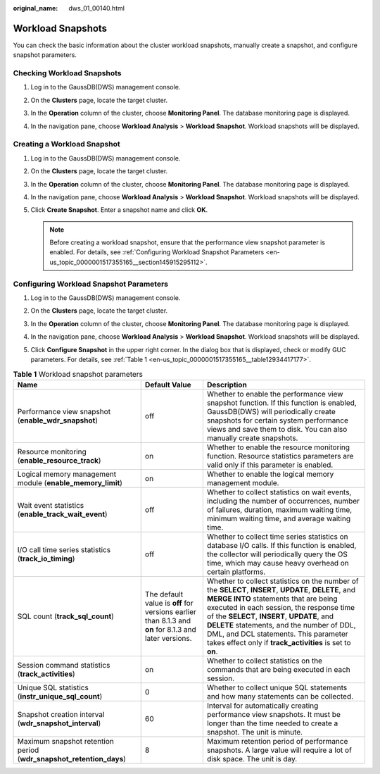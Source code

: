 :original_name: dws_01_00140.html

.. _dws_01_00140:

Workload Snapshots
==================

You can check the basic information about the cluster workload snapshots, manually create a snapshot, and configure snapshot parameters.

Checking Workload Snapshots
---------------------------

#. Log in to the GaussDB(DWS) management console.

#. On the **Clusters** page, locate the target cluster.

#. In the **Operation** column of the cluster, choose **Monitoring Panel**. The database monitoring page is displayed.

#. In the navigation pane, choose **Workload Analysis** > **Workload Snapshot**. Workload snapshots will be displayed.

   |image1|

Creating a Workload Snapshot
----------------------------

#. Log in to the GaussDB(DWS) management console.

#. On the **Clusters** page, locate the target cluster.

#. In the **Operation** column of the cluster, choose **Monitoring Panel**. The database monitoring page is displayed.

#. In the navigation pane, choose **Workload Analysis** > **Workload Snapshot**. Workload snapshots will be displayed.

#. Click **Create Snapshot**. Enter a snapshot name and click **OK**.

   |image2|

   |image3|

   .. note::

      Before creating a workload snapshot, ensure that the performance view snapshot parameter is enabled. For details, see :ref:`Configuring Workload Snapshot Parameters <en-us_topic_0000001517355165__section145915295112>`.

.. _en-us_topic_0000001517355165__section145915295112:

Configuring Workload Snapshot Parameters
----------------------------------------

#. Log in to the GaussDB(DWS) management console.

#. On the **Clusters** page, locate the target cluster.

#. In the **Operation** column of the cluster, choose **Monitoring Panel**. The database monitoring page is displayed.

#. In the navigation pane, choose **Workload Analysis** > **Workload Snapshot**. Workload snapshots will be displayed.

#. Click **Configure Snapshot** in the upper right corner. In the dialog box that is displayed, check or modify GUC parameters. For details, see :ref:`Table 1 <en-us_topic_0000001517355165__table12934417177>`.

   |image4|

.. _en-us_topic_0000001517355165__table12934417177:

.. table:: **Table 1** Workload snapshot parameters

   +---------------------------------------------------------------------+-------------------------------------------------------------------------------------------------------+----------------------------------------------------------------------------------------------------------------------------------------------------------------------------------------------------------------------------------------------------------------------------------------------------------------------------------------------------------------------------------------------+
   | Name                                                                | Default Value                                                                                         | Description                                                                                                                                                                                                                                                                                                                                                                                  |
   +=====================================================================+=======================================================================================================+==============================================================================================================================================================================================================================================================================================================================================================================================+
   | Performance view snapshot (**enable_wdr_snapshot**)                 | off                                                                                                   | Whether to enable the performance view snapshot function. If this function is enabled, GaussDB(DWS) will periodically create snapshots for certain system performance views and save them to disk. You can also manually create snapshots.                                                                                                                                                   |
   +---------------------------------------------------------------------+-------------------------------------------------------------------------------------------------------+----------------------------------------------------------------------------------------------------------------------------------------------------------------------------------------------------------------------------------------------------------------------------------------------------------------------------------------------------------------------------------------------+
   | Resource monitoring (**enable_resource_track**)                     | on                                                                                                    | Whether to enable the resource monitoring function. Resource statistics parameters are valid only if this parameter is enabled.                                                                                                                                                                                                                                                              |
   +---------------------------------------------------------------------+-------------------------------------------------------------------------------------------------------+----------------------------------------------------------------------------------------------------------------------------------------------------------------------------------------------------------------------------------------------------------------------------------------------------------------------------------------------------------------------------------------------+
   | Logical memory management module (**enable_memory_limit**)          | on                                                                                                    | Whether to enable the logical memory management module.                                                                                                                                                                                                                                                                                                                                      |
   +---------------------------------------------------------------------+-------------------------------------------------------------------------------------------------------+----------------------------------------------------------------------------------------------------------------------------------------------------------------------------------------------------------------------------------------------------------------------------------------------------------------------------------------------------------------------------------------------+
   | Wait event statistics (**enable_track_wait_event**)                 | off                                                                                                   | Whether to collect statistics on wait events, including the number of occurrences, number of failures, duration, maximum waiting time, minimum waiting time, and average waiting time.                                                                                                                                                                                                       |
   +---------------------------------------------------------------------+-------------------------------------------------------------------------------------------------------+----------------------------------------------------------------------------------------------------------------------------------------------------------------------------------------------------------------------------------------------------------------------------------------------------------------------------------------------------------------------------------------------+
   | I/O call time series statistics (**track_io_timing**)               | off                                                                                                   | Whether to collect time series statistics on database I/O calls. If this function is enabled, the collector will periodically query the OS time, which may cause heavy overhead on certain platforms.                                                                                                                                                                                        |
   +---------------------------------------------------------------------+-------------------------------------------------------------------------------------------------------+----------------------------------------------------------------------------------------------------------------------------------------------------------------------------------------------------------------------------------------------------------------------------------------------------------------------------------------------------------------------------------------------+
   | SQL count (**track_sql_count**)                                     | The default value is **off** for versions earlier than 8.1.3 and **on** for 8.1.3 and later versions. | Whether to collect statistics on the number of the **SELECT**, **INSERT**, **UPDATE**, **DELETE**, and **MERGE INTO** statements that are being executed in each session, the response time of the **SELECT**, **INSERT**, **UPDATE**, and **DELETE** statements, and the number of DDL, DML, and DCL statements. This parameter takes effect only if **track_activities** is set to **on**. |
   +---------------------------------------------------------------------+-------------------------------------------------------------------------------------------------------+----------------------------------------------------------------------------------------------------------------------------------------------------------------------------------------------------------------------------------------------------------------------------------------------------------------------------------------------------------------------------------------------+
   | Session command statistics (**track_activities**)                   | on                                                                                                    | Whether to collect statistics on the commands that are being executed in each session.                                                                                                                                                                                                                                                                                                       |
   +---------------------------------------------------------------------+-------------------------------------------------------------------------------------------------------+----------------------------------------------------------------------------------------------------------------------------------------------------------------------------------------------------------------------------------------------------------------------------------------------------------------------------------------------------------------------------------------------+
   | Unique SQL statistics (**instr_unique_sql_count**)                  | 0                                                                                                     | Whether to collect unique SQL statements and how many statements can be collected.                                                                                                                                                                                                                                                                                                           |
   +---------------------------------------------------------------------+-------------------------------------------------------------------------------------------------------+----------------------------------------------------------------------------------------------------------------------------------------------------------------------------------------------------------------------------------------------------------------------------------------------------------------------------------------------------------------------------------------------+
   | Snapshot creation interval (**wdr_snapshot_interval**)              | 60                                                                                                    | Interval for automatically creating performance view snapshots. It must be longer than the time needed to create a snapshot. The unit is minute.                                                                                                                                                                                                                                             |
   +---------------------------------------------------------------------+-------------------------------------------------------------------------------------------------------+----------------------------------------------------------------------------------------------------------------------------------------------------------------------------------------------------------------------------------------------------------------------------------------------------------------------------------------------------------------------------------------------+
   | Maximum snapshot retention period (**wdr_snapshot_retention_days**) | 8                                                                                                     | Maximum retention period of performance snapshots. A large value will require a lot of disk space. The unit is day.                                                                                                                                                                                                                                                                          |
   +---------------------------------------------------------------------+-------------------------------------------------------------------------------------------------------+----------------------------------------------------------------------------------------------------------------------------------------------------------------------------------------------------------------------------------------------------------------------------------------------------------------------------------------------------------------------------------------------+

.. |image1| image:: /_static/images/en-us_image_0000001517754381.png
.. |image2| image:: /_static/images/en-us_image_0000001517913961.png
.. |image3| image:: /_static/images/en-us_image_0000001517355357.png
.. |image4| image:: /_static/images/en-us_image_0000001466914310.png
